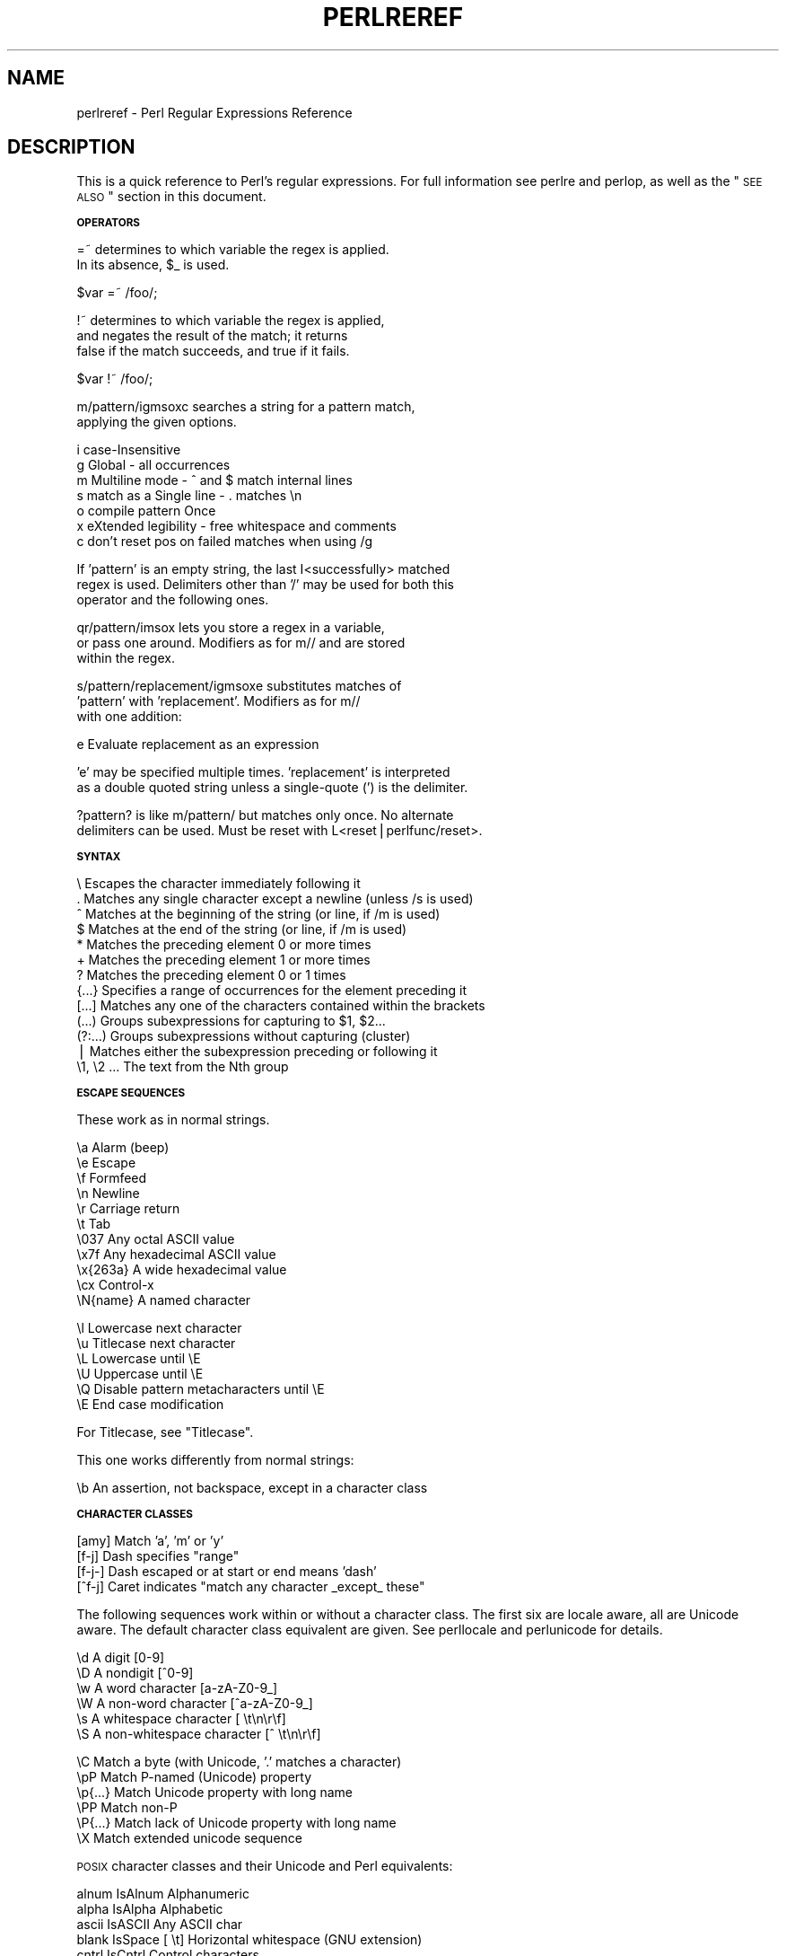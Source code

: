 .\" Automatically generated by Pod::Man v1.37, Pod::Parser v1.32
.\"
.\" Standard preamble:
.\" ========================================================================
.de Sh \" Subsection heading
.br
.if t .Sp
.ne 5
.PP
\fB\\$1\fR
.PP
..
.de Sp \" Vertical space (when we can't use .PP)
.if t .sp .5v
.if n .sp
..
.de Vb \" Begin verbatim text
.ft CW
.nf
.ne \\$1
..
.de Ve \" End verbatim text
.ft R
.fi
..
.\" Set up some character translations and predefined strings.  \*(-- will
.\" give an unbreakable dash, \*(PI will give pi, \*(L" will give a left
.\" double quote, and \*(R" will give a right double quote.  | will give a
.\" real vertical bar.  \*(C+ will give a nicer C++.  Capital omega is used to
.\" do unbreakable dashes and therefore won't be available.  \*(C` and \*(C'
.\" expand to `' in nroff, nothing in troff, for use with C<>.
.tr \(*W-|\(bv\*(Tr
.ds C+ C\v'-.1v'\h'-1p'\s-2+\h'-1p'+\s0\v'.1v'\h'-1p'
.ie n \{\
.    ds -- \(*W-
.    ds PI pi
.    if (\n(.H=4u)&(1m=24u) .ds -- \(*W\h'-12u'\(*W\h'-12u'-\" diablo 10 pitch
.    if (\n(.H=4u)&(1m=20u) .ds -- \(*W\h'-12u'\(*W\h'-8u'-\"  diablo 12 pitch
.    ds L" ""
.    ds R" ""
.    ds C` ""
.    ds C' ""
'br\}
.el\{\
.    ds -- \|\(em\|
.    ds PI \(*p
.    ds L" ``
.    ds R" ''
'br\}
.\"
.\" If the F register is turned on, we'll generate index entries on stderr for
.\" titles (.TH), headers (.SH), subsections (.Sh), items (.Ip), and index
.\" entries marked with X<> in POD.  Of course, you'll have to process the
.\" output yourself in some meaningful fashion.
.if \nF \{\
.    de IX
.    tm Index:\\$1\t\\n%\t"\\$2"
..
.    nr % 0
.    rr F
.\}
.\"
.\" For nroff, turn off justification.  Always turn off hyphenation; it makes
.\" way too many mistakes in technical documents.
.hy 0
.if n .na
.\"
.\" Accent mark definitions (@(#)ms.acc 1.5 88/02/08 SMI; from UCB 4.2).
.\" Fear.  Run.  Save yourself.  No user-serviceable parts.
.    \" fudge factors for nroff and troff
.if n \{\
.    ds #H 0
.    ds #V .8m
.    ds #F .3m
.    ds #[ \f1
.    ds #] \fP
.\}
.if t \{\
.    ds #H ((1u-(\\\\n(.fu%2u))*.13m)
.    ds #V .6m
.    ds #F 0
.    ds #[ \&
.    ds #] \&
.\}
.    \" simple accents for nroff and troff
.if n \{\
.    ds ' \&
.    ds ` \&
.    ds ^ \&
.    ds , \&
.    ds ~ ~
.    ds /
.\}
.if t \{\
.    ds ' \\k:\h'-(\\n(.wu*8/10-\*(#H)'\'\h"|\\n:u"
.    ds ` \\k:\h'-(\\n(.wu*8/10-\*(#H)'\`\h'|\\n:u'
.    ds ^ \\k:\h'-(\\n(.wu*10/11-\*(#H)'^\h'|\\n:u'
.    ds , \\k:\h'-(\\n(.wu*8/10)',\h'|\\n:u'
.    ds ~ \\k:\h'-(\\n(.wu-\*(#H-.1m)'~\h'|\\n:u'
.    ds / \\k:\h'-(\\n(.wu*8/10-\*(#H)'\z\(sl\h'|\\n:u'
.\}
.    \" troff and (daisy-wheel) nroff accents
.ds : \\k:\h'-(\\n(.wu*8/10-\*(#H+.1m+\*(#F)'\v'-\*(#V'\z.\h'.2m+\*(#F'.\h'|\\n:u'\v'\*(#V'
.ds 8 \h'\*(#H'\(*b\h'-\*(#H'
.ds o \\k:\h'-(\\n(.wu+\w'\(de'u-\*(#H)/2u'\v'-.3n'\*(#[\z\(de\v'.3n'\h'|\\n:u'\*(#]
.ds d- \h'\*(#H'\(pd\h'-\w'~'u'\v'-.25m'\f2\(hy\fP\v'.25m'\h'-\*(#H'
.ds D- D\\k:\h'-\w'D'u'\v'-.11m'\z\(hy\v'.11m'\h'|\\n:u'
.ds th \*(#[\v'.3m'\s+1I\s-1\v'-.3m'\h'-(\w'I'u*2/3)'\s-1o\s+1\*(#]
.ds Th \*(#[\s+2I\s-2\h'-\w'I'u*3/5'\v'-.3m'o\v'.3m'\*(#]
.ds ae a\h'-(\w'a'u*4/10)'e
.ds Ae A\h'-(\w'A'u*4/10)'E
.    \" corrections for vroff
.if v .ds ~ \\k:\h'-(\\n(.wu*9/10-\*(#H)'\s-2\u~\d\s+2\h'|\\n:u'
.if v .ds ^ \\k:\h'-(\\n(.wu*10/11-\*(#H)'\v'-.4m'^\v'.4m'\h'|\\n:u'
.    \" for low resolution devices (crt and lpr)
.if \n(.H>23 .if \n(.V>19 \
\{\
.    ds : e
.    ds 8 ss
.    ds o a
.    ds d- d\h'-1'\(ga
.    ds D- D\h'-1'\(hy
.    ds th \o'bp'
.    ds Th \o'LP'
.    ds ae ae
.    ds Ae AE
.\}
.rm #[ #] #H #V #F C
.\" ========================================================================
.\"
.IX Title "PERLREREF 1"
.TH PERLREREF 1 "2006-01-07" "perl v5.8.8" "Perl Programmers Reference Guide"
.SH "NAME"
perlreref \- Perl Regular Expressions Reference
.SH "DESCRIPTION"
.IX Header "DESCRIPTION"
This is a quick reference to Perl's regular expressions.
For full information see perlre and perlop, as well
as the \*(L"\s-1SEE\s0 \s-1ALSO\s0\*(R" section in this document.
.Sh "\s-1OPERATORS\s0"
.IX Subsection "OPERATORS"
.Vb 2
\&  =~ determines to which variable the regex is applied.
\&     In its absence, $_ is used.
.Ve
.PP
.Vb 1
\&        $var =~ /foo/;
.Ve
.PP
.Vb 3
\&  !~ determines to which variable the regex is applied,
\&     and negates the result of the match; it returns
\&     false if the match succeeds, and true if it fails.
.Ve
.PP
.Vb 1
\&       $var !~ /foo/;
.Ve
.PP
.Vb 2
\&  m/pattern/igmsoxc searches a string for a pattern match,
\&     applying the given options.
.Ve
.PP
.Vb 7
\&        i  case-Insensitive
\&        g  Global - all occurrences
\&        m  Multiline mode - ^ and $ match internal lines
\&        s  match as a Single line - . matches \en
\&        o  compile pattern Once
\&        x  eXtended legibility - free whitespace and comments
\&        c  don't reset pos on failed matches when using /g
.Ve
.PP
.Vb 3
\&     If 'pattern' is an empty string, the last I<successfully> matched
\&     regex is used. Delimiters other than '/' may be used for both this
\&     operator and the following ones.
.Ve
.PP
.Vb 3
\&  qr/pattern/imsox lets you store a regex in a variable,
\&     or pass one around. Modifiers as for m// and are stored
\&     within the regex.
.Ve
.PP
.Vb 3
\&  s/pattern/replacement/igmsoxe substitutes matches of
\&     'pattern' with 'replacement'. Modifiers as for m//
\&     with one addition:
.Ve
.PP
.Vb 1
\&        e  Evaluate replacement as an expression
.Ve
.PP
.Vb 2
\&     'e' may be specified multiple times. 'replacement' is interpreted
\&     as a double quoted string unless a single-quote (') is the delimiter.
.Ve
.PP
.Vb 2
\&  ?pattern? is like m/pattern/ but matches only once. No alternate
\&      delimiters can be used. Must be reset with L<reset|perlfunc/reset>.
.Ve
.Sh "\s-1SYNTAX\s0"
.IX Subsection "SYNTAX"
.Vb 13
\&   \e       Escapes the character immediately following it
\&   .       Matches any single character except a newline (unless /s is used)
\&   ^       Matches at the beginning of the string (or line, if /m is used)
\&   $       Matches at the end of the string (or line, if /m is used)
\&   *       Matches the preceding element 0 or more times
\&   +       Matches the preceding element 1 or more times
\&   ?       Matches the preceding element 0 or 1 times
\&   {...}   Specifies a range of occurrences for the element preceding it
\&   [...]   Matches any one of the characters contained within the brackets
\&   (...)   Groups subexpressions for capturing to $1, $2...
\&   (?:...) Groups subexpressions without capturing (cluster)
\&   |       Matches either the subexpression preceding or following it
\&   \e1, \e2 ...  The text from the Nth group
.Ve
.Sh "\s-1ESCAPE\s0 \s-1SEQUENCES\s0"
.IX Subsection "ESCAPE SEQUENCES"
These work as in normal strings.
.PP
.Vb 11
\&   \ea       Alarm (beep)
\&   \ee       Escape
\&   \ef       Formfeed
\&   \en       Newline
\&   \er       Carriage return
\&   \et       Tab
\&   \e037     Any octal ASCII value
\&   \ex7f     Any hexadecimal ASCII value
\&   \ex{263a} A wide hexadecimal value
\&   \ecx      Control-x
\&   \eN{name} A named character
.Ve
.PP
.Vb 6
\&   \el  Lowercase next character
\&   \eu  Titlecase next character
\&   \eL  Lowercase until \eE
\&   \eU  Uppercase until \eE
\&   \eQ  Disable pattern metacharacters until \eE
\&   \eE  End case modification
.Ve
.PP
For Titlecase, see \*(L"Titlecase\*(R".
.PP
This one works differently from normal strings:
.PP
.Vb 1
\&   \eb  An assertion, not backspace, except in a character class
.Ve
.Sh "\s-1CHARACTER\s0 \s-1CLASSES\s0"
.IX Subsection "CHARACTER CLASSES"
.Vb 4
\&   [amy]    Match 'a', 'm' or 'y'
\&   [f-j]    Dash specifies "range"
\&   [f-j-]   Dash escaped or at start or end means 'dash'
\&   [^f-j]   Caret indicates "match any character _except_ these"
.Ve
.PP
The following sequences work within or without a character class.
The first six are locale aware, all are Unicode aware.  The default
character class equivalent are given.  See perllocale and
perlunicode for details.
.PP
.Vb 6
\&   \ed      A digit                     [0-9]
\&   \eD      A nondigit                  [^0-9]
\&   \ew      A word character            [a-zA-Z0-9_]
\&   \eW      A non-word character        [^a-zA-Z0-9_]
\&   \es      A whitespace character      [ \et\en\er\ef]
\&   \eS      A non-whitespace character  [^ \et\en\er\ef]
.Ve
.PP
.Vb 6
\&   \eC      Match a byte (with Unicode, '.' matches a character)
\&   \epP     Match P-named (Unicode) property
\&   \ep{...} Match Unicode property with long name
\&   \ePP     Match non-P
\&   \eP{...} Match lack of Unicode property with long name
\&   \eX      Match extended unicode sequence
.Ve
.PP
\&\s-1POSIX\s0 character classes and their Unicode and Perl equivalents:
.PP
.Vb 15
\&   alnum   IsAlnum              Alphanumeric
\&   alpha   IsAlpha              Alphabetic
\&   ascii   IsASCII              Any ASCII char
\&   blank   IsSpace  [ \et]       Horizontal whitespace (GNU extension)
\&   cntrl   IsCntrl              Control characters
\&   digit   IsDigit  \ed          Digits
\&   graph   IsGraph              Alphanumeric and punctuation
\&   lower   IsLower              Lowercase chars (locale and Unicode aware)
\&   print   IsPrint              Alphanumeric, punct, and space
\&   punct   IsPunct              Punctuation
\&   space   IsSpace  [\es\eck]     Whitespace
\&           IsSpacePerl   \es     Perl's whitespace definition
\&   upper   IsUpper              Uppercase chars (locale and Unicode aware)
\&   word    IsWord   \ew          Alphanumeric plus _ (Perl extension)
\&   xdigit  IsXDigit [0-9A-Fa-f] Hexadecimal digit
.Ve
.PP
Within a character class:
.PP
.Vb 3
\&    POSIX       traditional   Unicode
\&    [:digit:]       \ed        \ep{IsDigit}
\&    [:^digit:]      \eD        \eP{IsDigit}
.Ve
.Sh "\s-1ANCHORS\s0"
.IX Subsection "ANCHORS"
All are zero-width assertions.
.PP
.Vb 8
\&   ^  Match string start (or line, if /m is used)
\&   $  Match string end (or line, if /m is used) or before newline
\&   \eb Match word boundary (between \ew and \eW)
\&   \eB Match except at word boundary (between \ew and \ew or \eW and \eW)
\&   \eA Match string start (regardless of /m)
\&   \eZ Match string end (before optional newline)
\&   \ez Match absolute string end
\&   \eG Match where previous m//g left off
.Ve
.Sh "\s-1QUANTIFIERS\s0"
.IX Subsection "QUANTIFIERS"
Quantifiers are greedy by default \*(-- match the \fBlongest\fR leftmost.
.PP
.Vb 8
\&   Maximal Minimal Allowed range
\&   ------- ------- -------------
\&   {n,m}   {n,m}?  Must occur at least n times but no more than m times
\&   {n,}    {n,}?   Must occur at least n times
\&   {n}     {n}?    Must occur exactly n times
\&   *       *?      0 or more times (same as {0,})
\&   +       +?      1 or more times (same as {1,})
\&   ?       ??      0 or 1 time (same as {0,1})
.Ve
.PP
There is no quantifier {,n} \*(-- that gets understood as a literal string.
.Sh "\s-1EXTENDED\s0 \s-1CONSTRUCTS\s0"
.IX Subsection "EXTENDED CONSTRUCTS"
.Vb 11
\&   (?#text)         A comment
\&   (?imxs-imsx:...) Enable/disable option (as per m// modifiers)
\&   (?=...)          Zero-width positive lookahead assertion
\&   (?!...)          Zero-width negative lookahead assertion
\&   (?<=...)         Zero-width positive lookbehind assertion
\&   (?<!...)         Zero-width negative lookbehind assertion
\&   (?>...)          Grab what we can, prohibit backtracking
\&   (?{ code })      Embedded code, return value becomes $^R
\&   (??{ code })     Dynamic regex, return value used as regex
\&   (?(cond)yes|no)  cond being integer corresponding to capturing parens
\&   (?(cond)yes)        or a lookaround/eval zero-width assertion
.Ve
.Sh "\s-1VARIABLES\s0"
.IX Subsection "VARIABLES"
.Vb 2
\&   $_    Default variable for operators to use
\&   $*    Enable multiline matching (deprecated; not in 5.9.0 or later)
.Ve
.PP
.Vb 3
\&   $&    Entire matched string
\&   $`    Everything prior to matched string
\&   $'    Everything after to matched string
.Ve
.PP
The use of those last three will slow down \fBall\fR regex use
within your program. Consult perlvar for \f(CW@LAST_MATCH_START\fR
to see equivalent expressions that won't cause slow down.
See also Devel::SawAmpersand.
.PP
.Vb 6
\&   $1, $2 ...  hold the Xth captured expr
\&   $+    Last parenthesized pattern match
\&   $^N   Holds the most recently closed capture
\&   $^R   Holds the result of the last (?{...}) expr
\&   @-    Offsets of starts of groups. $-[0] holds start of whole match
\&   @+    Offsets of ends of groups. $+[0] holds end of whole match
.Ve
.PP
Captured groups are numbered according to their \fIopening\fR paren.
.Sh "\s-1FUNCTIONS\s0"
.IX Subsection "FUNCTIONS"
.Vb 4
\&   lc          Lowercase a string
\&   lcfirst     Lowercase first char of a string
\&   uc          Uppercase a string
\&   ucfirst     Titlecase first char of a string
.Ve
.PP
.Vb 4
\&   pos         Return or set current match position
\&   quotemeta   Quote metacharacters
\&   reset       Reset ?pattern? status
\&   study       Analyze string for optimizing matching
.Ve
.PP
.Vb 1
\&   split       Use regex to split a string into parts
.Ve
.PP
The first four of these are like the escape sequences \f(CW\*(C`\eL\*(C'\fR, \f(CW\*(C`\el\*(C'\fR,
\&\f(CW\*(C`\eU\*(C'\fR, and \f(CW\*(C`\eu\*(C'\fR.  For Titlecase, see \*(L"Titlecase\*(R".
.Sh "\s-1TERMINOLOGY\s0"
.IX Subsection "TERMINOLOGY"
\fITitlecase\fR
.IX Subsection "Titlecase"
.PP
Unicode concept which most often is equal to uppercase, but for
certain characters like the German \*(L"sharp s\*(R" there is a difference.
.SH "AUTHOR"
.IX Header "AUTHOR"
Iain Truskett.
.PP
This document may be distributed under the same terms as Perl itself.
.SH "SEE ALSO"
.IX Header "SEE ALSO"
.IP "\(bu" 4
perlretut for a tutorial on regular expressions.
.IP "\(bu" 4
perlrequick for a rapid tutorial.
.IP "\(bu" 4
perlre for more details.
.IP "\(bu" 4
perlvar for details on the variables.
.IP "\(bu" 4
perlop for details on the operators.
.IP "\(bu" 4
perlfunc for details on the functions.
.IP "\(bu" 4
perlfaq6 for FAQs on regular expressions.
.IP "\(bu" 4
The re module to alter behaviour and aid
debugging.
.IP "\(bu" 4
\&\*(L"Debugging regular expressions\*(R" in perldebug
.IP "\(bu" 4
perluniintro, perlunicode, charnames and locale
for details on regexes and internationalisation.
.IP "\(bu" 4
\&\fIMastering Regular Expressions\fR by Jeffrey Friedl
(\fIhttp://regex.info/\fR) for a thorough grounding and
reference on the topic.
.SH "THANKS"
.IX Header "THANKS"
David P.C. Wollmann,
Richard Soderberg,
Sean M. Burke,
Tom Christiansen,
Jim Cromie,
and
Jeffrey Goff
for useful advice.
